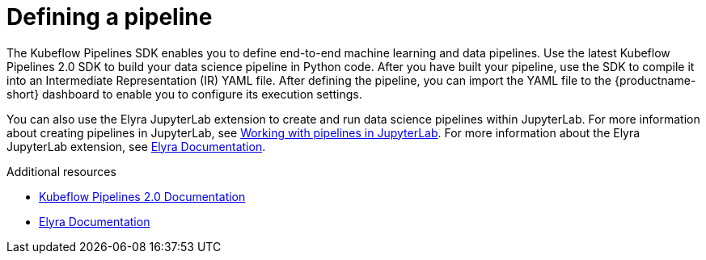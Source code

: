 :_module-type: CONCEPT

[id='defining-a-pipeline_{context}']
= Defining a pipeline

[role='_abstract']
The Kubeflow Pipelines SDK enables you to define end-to-end machine learning and data pipelines. Use the latest Kubeflow Pipelines 2.0 SDK to build your data science pipeline in Python code. After you have built your pipeline, use the SDK to compile it into an Intermediate Representation (IR) YAML file. After defining the pipeline, you can import the YAML file to the {productname-short} dashboard to enable you to configure its execution settings.

ifdef::upstream[]
You can also use the Elyra JupyterLab extension to create and run data science pipelines within JupyterLab. For more information on the Elyra JupyterLab extension, see link:https://elyra.readthedocs.io/en/stable/getting_started/overview.html[Elyra Documentation].
endif::[]

ifndef::upstream[]
You can also use the Elyra JupyterLab extension to create and run data science pipelines within JupyterLab. For more information about creating pipelines in JupyterLab, see link:{rhoaidocshome}{default-format-url}/working_on_data_science_projects/working-with-data-science-pipelines_ds-pipelines#working_with_pipelines_in_jupyterlab[Working with pipelines in JupyterLab]. For more information about the Elyra JupyterLab extension, see link:https://elyra.readthedocs.io/en/stable/getting_started/overview.html[Elyra Documentation].
endif::[]

[role="_additional-resources"]
.Additional resources
* link:https://www.kubeflow.org/docs/components/pipelines/v2/[Kubeflow Pipelines 2.0 Documentation]
* link:https://elyra.readthedocs.io/en/stable/getting_started/overview.html[Elyra Documentation]
